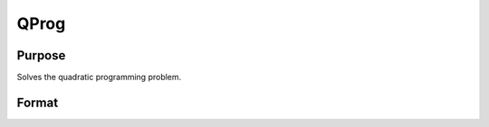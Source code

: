 
QProg
==============================================

Purpose
----------------
Solves the quadratic programming problem.

Format
----------------
.. function:: QProg(start, q, r,  a, b, c, d, bnds)

    :param start: start values.
    :type start: Kx1 vector

    :param q: symmetric model matrix.
    :type q: KxK matrix

    :param r: model constant vector.
    :type r: Kx1 vector

    :param a: equality constraint coefficient matrix,
        or scalar 0, no equality constraints.
    :type a: MxK matrix

    :param b: equality constraint constant vector,
        or scalar 0, will be expanded to Mx1 vector of zeros.
    :type b: Mx1 vector

    :param c: inequality constraint coefficient matrix,
        or scalar 0, no inequality constraints.
    :type c: NxK matrix

    :param d: inequality constraint constant vector,
        or scalar 0, will be expanded to Nx1 vector of zeros.
    :type d: Nx1 vector

    :param bnds: bounds on x, the first column contains
        the lower bounds on x, and the second column the
        upper bounds. If scalar 0, the bounds for all elements
        will default to ±1e200.
    :type bnds: Kx2 matrix

    :returns: x (*Kx1 vector*), coefficients at the minimum of the function.

    :returns: u1 (*Mx1 vector*), Lagrangian coefficients of equality constraints.

    :returns: u2 (*Nx1 vector*), Lagrangian coefficients of inequality constraints.

    :returns: u3 (*Kx1 vector*), Lagrangian coefficients of lower bounds.

    :returns: u4 (*Kx1 vector*), Lagrangian coefficients of upper bounds.

    :returns: ret (*scalar*), return code.

    .. csv-table::
        :widths: auto

        "0     successful termination"
        "1     max iterations exceeded"
        "2     machine accuracy is insufficient to maintain         decreasing function values"
        "3     model matrices not conformable"
        "< 0     active constraints inconsistent"

